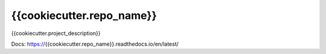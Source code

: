 {{cookiecutter.repo_name}}
=======================================================================

.. image:: https://github.com/{{cookiecutter.author}}/{{cookiecutter.repo_name}}/workflows/Tests/badge.svg?branch=master
    :target: https://github.com/{{cookiecutter.author}}/{{cookiecutter.repo_name}}/actions
    :alt: Build

.. image:: https://codecov.io/gh/{{cookiecutter.author}}/{{cookiecutter.repo_name}}/branch/master/graph/badge.svg
    :target: https://codecov.io/gh/{{cookiecutter.author}}/{{cookiecutter.repo_name}}
    :alt: Coverage

.. image:: https://readthedocs.org/projects/{{cookiecutter.repo_name}}/badge/?version=latest
    :target: https://{{cookiecutter.repo_name}}.readthedocs.io/en/latest/?badge=latest
    :alt: Docs

{{cookiecutter.project_description}}

Docs: https://{{cookiecutter.repo_name}}.readthedocs.io/en/latest/
